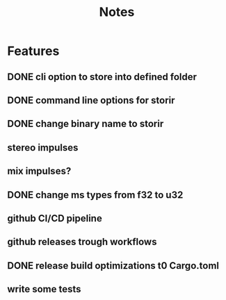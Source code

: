 #+title: Notes

* Features
** DONE cli option to store into defined folder
** DONE command line options for storir
** DONE change binary name to storir
** stereo impulses
** mix impulses?
** DONE change ms types from f32 to u32
** github CI/CD pipeline
** github releases trough workflows
** DONE release build optimizations t0 Cargo.toml
** write some tests
